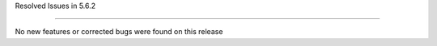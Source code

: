 Resolved Issues in 5.6.2

--------------------------------------------------------------------------------

No new features or corrected bugs were found on this release

